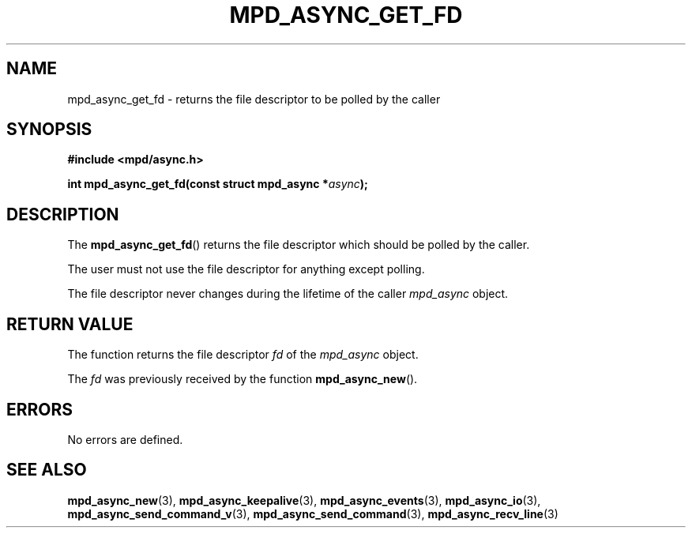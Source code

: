 .TH MPD_ASYNC_GET_FD 3 2019
.SH NAME
mpd_async_get_fd \- returns the file descriptor to be polled by the caller
.SH SYNOPSIS
.nf
.B #include <mpd/async.h>
.PP
.BI "int mpd_async_get_fd(const struct mpd_async *" async );
.fi
.SH DESCRIPTION
The
.BR mpd_async_get_fd ()
returns the file descriptor which should be polled by the caller.
.PP
The user must not use the file descriptor for anything except polling.
.PP
The file descriptor never changes during the lifetime of the caller
.IR mpd_async
object.
.SH RETURN VALUE
The function returns the file descriptor
.IR fd
of the
.IR mpd_async
object.
.PP
The
.IR fd
was previously received by the function
.BR mpd_async_new ().
.SH ERRORS
No errors are defined.
.SH SEE ALSO
.BR mpd_async_new (3),
.BR mpd_async_keepalive (3),
.BR mpd_async_events (3),
.BR mpd_async_io (3),
.BR mpd_async_send_command_v (3),
.BR mpd_async_send_command (3),
.BR mpd_async_recv_line (3)
